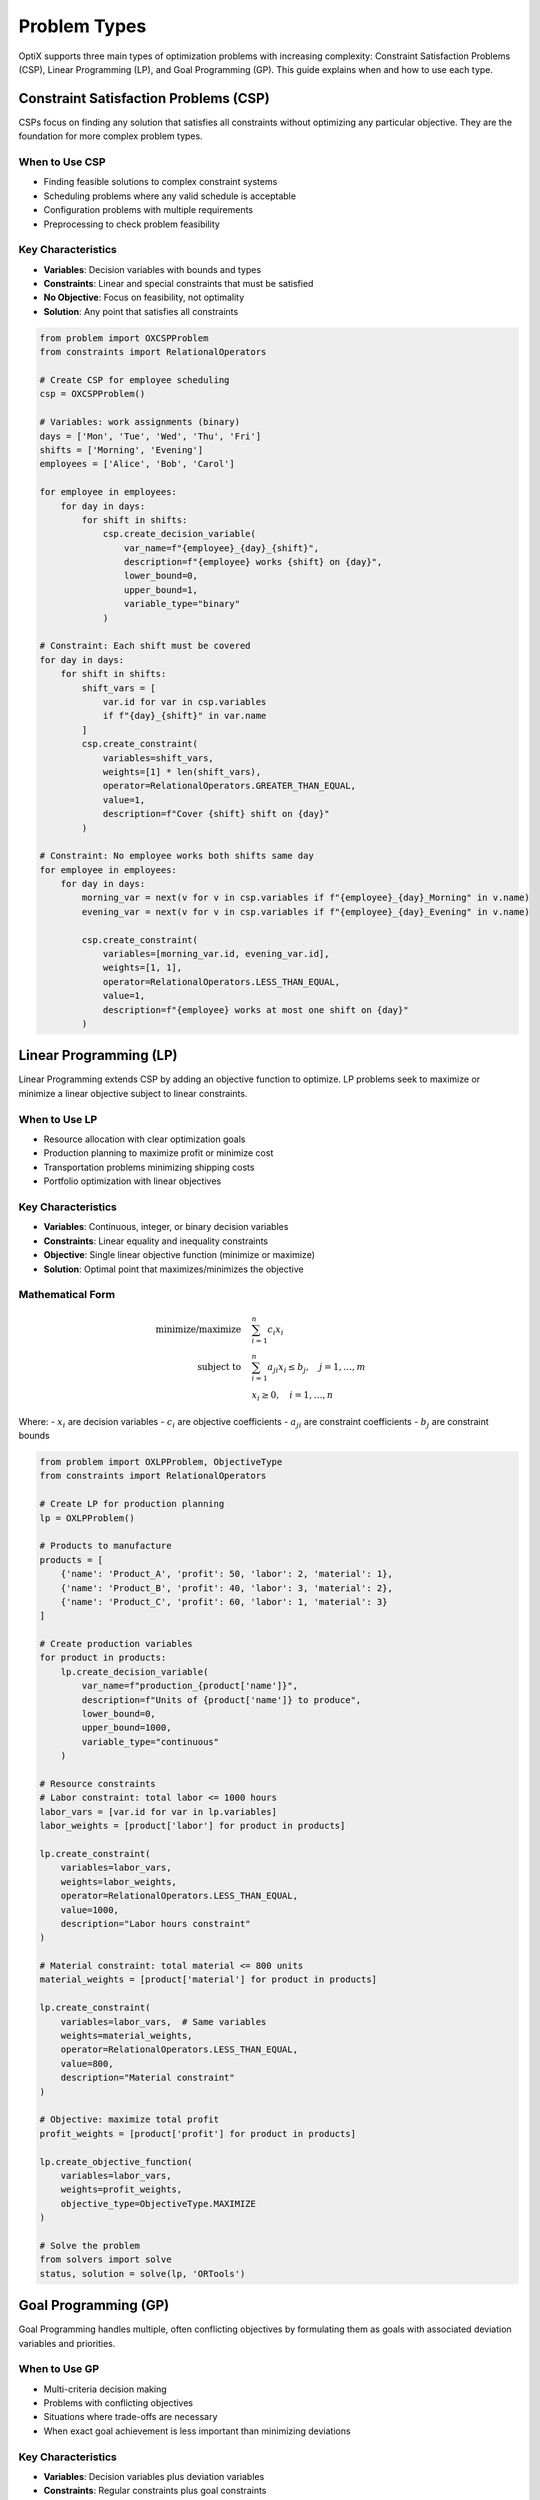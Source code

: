 Problem Types
=============

OptiX supports three main types of optimization problems with increasing complexity:
Constraint Satisfaction Problems (CSP), Linear Programming (LP), and Goal Programming (GP).
This guide explains when and how to use each type.

.. raw:: html

   <div class="problem-type-section csp">

Constraint Satisfaction Problems (CSP)
--------------------------------------

CSPs focus on finding any solution that satisfies all constraints without optimizing
any particular objective. They are the foundation for more complex problem types.

When to Use CSP
~~~~~~~~~~~~~~~

* Finding feasible solutions to complex constraint systems
* Scheduling problems where any valid schedule is acceptable
* Configuration problems with multiple requirements
* Preprocessing to check problem feasibility

Key Characteristics
~~~~~~~~~~~~~~~~~~

* **Variables**: Decision variables with bounds and types
* **Constraints**: Linear and special constraints that must be satisfied
* **No Objective**: Focus on feasibility, not optimality
* **Solution**: Any point that satisfies all constraints

.. code-block:: python

   from problem import OXCSPProblem
   from constraints import RelationalOperators

   # Create CSP for employee scheduling
   csp = OXCSPProblem()

   # Variables: work assignments (binary)
   days = ['Mon', 'Tue', 'Wed', 'Thu', 'Fri']
   shifts = ['Morning', 'Evening']
   employees = ['Alice', 'Bob', 'Carol']

   for employee in employees:
       for day in days:
           for shift in shifts:
               csp.create_decision_variable(
                   var_name=f"{employee}_{day}_{shift}",
                   description=f"{employee} works {shift} on {day}",
                   lower_bound=0,
                   upper_bound=1,
                   variable_type="binary"
               )

   # Constraint: Each shift must be covered
   for day in days:
       for shift in shifts:
           shift_vars = [
               var.id for var in csp.variables 
               if f"{day}_{shift}" in var.name
           ]
           csp.create_constraint(
               variables=shift_vars,
               weights=[1] * len(shift_vars),
               operator=RelationalOperators.GREATER_THAN_EQUAL,
               value=1,
               description=f"Cover {shift} shift on {day}"
           )

   # Constraint: No employee works both shifts same day
   for employee in employees:
       for day in days:
           morning_var = next(v for v in csp.variables if f"{employee}_{day}_Morning" in v.name)
           evening_var = next(v for v in csp.variables if f"{employee}_{day}_Evening" in v.name)
           
           csp.create_constraint(
               variables=[morning_var.id, evening_var.id],
               weights=[1, 1],
               operator=RelationalOperators.LESS_THAN_EQUAL,
               value=1,
               description=f"{employee} works at most one shift on {day}"
           )

.. raw:: html

   </div>

.. raw:: html

   <div class="problem-type-section lp">

Linear Programming (LP)
-----------------------

Linear Programming extends CSP by adding an objective function to optimize.
LP problems seek to maximize or minimize a linear objective subject to linear constraints.

When to Use LP
~~~~~~~~~~~~~~

* Resource allocation with clear optimization goals
* Production planning to maximize profit or minimize cost
* Transportation problems minimizing shipping costs
* Portfolio optimization with linear objectives

Key Characteristics
~~~~~~~~~~~~~~~~~~

* **Variables**: Continuous, integer, or binary decision variables
* **Constraints**: Linear equality and inequality constraints
* **Objective**: Single linear objective function (minimize or maximize)
* **Solution**: Optimal point that maximizes/minimizes the objective

Mathematical Form
~~~~~~~~~~~~~~~~

.. math::

   \begin{align}
   \text{minimize/maximize} \quad & \sum_{i=1}^{n} c_i x_i \\
   \text{subject to} \quad & \sum_{i=1}^{n} a_{ji} x_i \leq b_j, \quad j = 1, \ldots, m \\
   & x_i \geq 0, \quad i = 1, \ldots, n
   \end{align}

Where:
- :math:`x_i` are decision variables
- :math:`c_i` are objective coefficients  
- :math:`a_{ji}` are constraint coefficients
- :math:`b_j` are constraint bounds

.. code-block:: python

   from problem import OXLPProblem, ObjectiveType
   from constraints import RelationalOperators

   # Create LP for production planning
   lp = OXLPProblem()

   # Products to manufacture
   products = [
       {'name': 'Product_A', 'profit': 50, 'labor': 2, 'material': 1},
       {'name': 'Product_B', 'profit': 40, 'labor': 3, 'material': 2},
       {'name': 'Product_C', 'profit': 60, 'labor': 1, 'material': 3}
   ]

   # Create production variables
   for product in products:
       lp.create_decision_variable(
           var_name=f"production_{product['name']}",
           description=f"Units of {product['name']} to produce",
           lower_bound=0,
           upper_bound=1000,
           variable_type="continuous"
       )

   # Resource constraints
   # Labor constraint: total labor <= 1000 hours
   labor_vars = [var.id for var in lp.variables]
   labor_weights = [product['labor'] for product in products]
   
   lp.create_constraint(
       variables=labor_vars,
       weights=labor_weights,
       operator=RelationalOperators.LESS_THAN_EQUAL,
       value=1000,
       description="Labor hours constraint"
   )

   # Material constraint: total material <= 800 units
   material_weights = [product['material'] for product in products]
   
   lp.create_constraint(
       variables=labor_vars,  # Same variables
       weights=material_weights,
       operator=RelationalOperators.LESS_THAN_EQUAL,
       value=800,
       description="Material constraint"
   )

   # Objective: maximize total profit
   profit_weights = [product['profit'] for product in products]
   
   lp.create_objective_function(
       variables=labor_vars,
       weights=profit_weights,
       objective_type=ObjectiveType.MAXIMIZE
   )

   # Solve the problem
   from solvers import solve
   status, solution = solve(lp, 'ORTools')

.. raw:: html

   </div>

.. raw:: html

   <div class="problem-type-section gp">

Goal Programming (GP)
---------------------

Goal Programming handles multiple, often conflicting objectives by formulating
them as goals with associated deviation variables and priorities.

When to Use GP
~~~~~~~~~~~~~~

* Multi-criteria decision making
* Problems with conflicting objectives
* Situations where trade-offs are necessary
* When exact goal achievement is less important than minimizing deviations

Key Characteristics
~~~~~~~~~~~~~~~~~

* **Variables**: Decision variables plus deviation variables
* **Constraints**: Regular constraints plus goal constraints
* **Objectives**: Multiple goals with priorities or weights
* **Solution**: Minimize weighted deviations from goals

Mathematical Form
~~~~~~~~~~~~~~~~

.. math::

   \begin{align}
   \text{minimize} \quad & \sum_{i=1}^{k} w_i^+ d_i^+ + w_i^- d_i^- \\
   \text{subject to} \quad & \sum_{j=1}^{n} a_{ij} x_j + d_i^- - d_i^+ = g_i, \quad i = 1, \ldots, k \\
   & \text{regular constraints} \\
   & x_j, d_i^+, d_i^- \geq 0
   \end{align}

Where:
- :math:`d_i^+, d_i^-` are positive and negative deviation variables
- :math:`w_i^+, w_i^-` are weights for deviations
- :math:`g_i` are goal targets

.. code-block:: python

   from problem import OXGPProblem
   from constraints import RelationalOperators

   # Create GP for workforce planning
   gp = OXGPProblem()

   # Decision variables: number of employees to hire
   departments = ['Engineering', 'Sales', 'Support']
   
   for dept in departments:
       gp.create_decision_variable(
           var_name=f"hire_{dept}",
           description=f"Employees to hire in {dept}",
           lower_bound=0,
           upper_bound=50,
           variable_type="integer"
       )

   # Goal constraints with priorities
   goals = [
       {
           'description': 'Total workforce target of 100 employees',
           'variables': [var.id for var in gp.variables],
           'weights': [1, 1, 1],
           'target': 100,
           'priority': 1
       },
       {
           'description': 'Engineering should be 40% of workforce',
           'variables': [gp.variables[0].id],  # Engineering
           'weights': [1],
           'target': 40,
           'priority': 2
       },
       {
           'description': 'Balance between Sales and Support',
           'variables': [gp.variables[1].id, gp.variables[2].id],  # Sales, Support
           'weights': [1, -1],
           'target': 0,  # Equal hiring
           'priority': 3
       }
   ]

   # Add goal constraints
   for goal in goals:
       gp.create_goal_constraint(
           variables=goal['variables'],
           weights=goal['weights'],
           target_value=goal['target'],
           description=goal['description']
       )

   # Additional regular constraints
   # Budget constraint: hiring costs <= $500,000
   hiring_costs = [80000, 60000, 50000]  # Cost per hire by department
   
   gp.create_constraint(
       variables=[var.id for var in gp.variables],
       weights=hiring_costs,
       operator=RelationalOperators.LESS_THAN_EQUAL,
       value=500000,
       description="Budget constraint"
   )

.. raw:: html

   </div>

Problem Type Comparison
----------------------

.. raw:: html

   <table class="performance-table">
     <thead>
       <tr>
         <th>Aspect</th>
         <th>CSP</th>
         <th>LP</th>
         <th>GP</th>
       </tr>
     </thead>
     <tbody>
       <tr>
         <td><strong>Primary Goal</strong></td>
         <td>Find feasible solution</td>
         <td>Optimize single objective</td>
         <td>Balance multiple objectives</td>
       </tr>
       <tr>
         <td><strong>Objective Function</strong></td>
         <td>None</td>
         <td>Single linear objective</td>
         <td>Multiple goals with priorities</td>
       </tr>
       <tr>
         <td><strong>Solution Type</strong></td>
         <td>Any feasible point</td>
         <td>Optimal point</td>
         <td>Best compromise point</td>
       </tr>
       <tr>
         <td><strong>Complexity</strong></td>
         <td>Low</td>
         <td>Medium</td>
         <td>High</td>
       </tr>
       <tr>
         <td><strong>Use Cases</strong></td>
         <td>Scheduling, Configuration</td>
         <td>Resource allocation, Planning</td>
         <td>Multi-criteria decisions</td>
       </tr>
     </tbody>
   </table>

Advanced Problem Features
------------------------

Special Constraints
~~~~~~~~~~~~~~~~~

All problem types support special constraints for non-linear operations:

.. code-block:: python

   from problem import SpecialConstraintType

   # Multiplication constraint: production * price = revenue
   problem.create_special_constraint(
       constraint_type=SpecialConstraintType.MULTIPLICATION,
       left_variable_id=production_var.id,
       right_variable_id=price_var.id,
       result_variable_id=revenue_var.id
   )

   # Conditional constraint: if condition then action
   problem.create_special_constraint(
       constraint_type=SpecialConstraintType.CONDITIONAL,
       left_variable_id=condition_var.id,
       right_variable_id=action_var.id,
       result_variable_id=result_var.id
   )

Database Integration
~~~~~~~~~~~~~~~~~~

Create variables and constraints from data objects:

.. code-block:: python

   from data import OXData, OXDatabase

   # Create data structure
   facilities = OXDatabase([
       OXData(name="Plant_A", capacity=500, cost=1000),
       OXData(name="Plant_B", capacity=300, cost=800)
   ])

   customers = OXDatabase([
       OXData(name="Customer_1", demand=200, location="NY"),
       OXData(name="Customer_2", demand=150, location="CA")
   ])

   # Create variables from Cartesian product
   problem.create_variables_from_database_objects(
       database_objects=[facilities, customers],
       variable_name_template="ship_{0}_{1}",
       variable_description_template="Shipment from {0} to {1}",
       lower_bound=0,
       upper_bound=1000
   )

Problem Selection Guide
----------------------

Choosing the Right Problem Type
~~~~~~~~~~~~~~~~~~~~~~~~~~~~~~

.. raw:: html

   <div class="feature-grid">
     <div class="feature-card">
       <h3>Choose CSP When:</h3>
       <ul>
         <li>Any feasible solution is acceptable</li>
         <li>Checking if constraints can be satisfied</li>
         <li>Constraint complexity is the main challenge</li>
         <li>No clear optimization criterion exists</li>
       </ul>
     </div>
     <div class="feature-card">
       <h3>Choose LP When:</h3>
       <ul>
         <li>Clear single objective exists</li>
         <li>Linear relationships dominate</li>
         <li>Optimal solution is required</li>
         <li>Resource allocation is the focus</li>
       </ul>
     </div>
     <div class="feature-card">
       <h3>Choose GP When:</h3>
       <ul>
         <li>Multiple conflicting objectives</li>
         <li>Trade-offs are necessary</li>
         <li>Stakeholder preferences vary</li>
         <li>Compromise solutions are acceptable</li>
       </ul>
     </div>
   </div>

Migration Between Problem Types
~~~~~~~~~~~~~~~~~~~~~~~~~~~~~~

You can easily migrate between problem types as requirements evolve:

.. code-block:: python

   # Start with CSP to check feasibility
   csp = OXCSPProblem()
   # ... add variables and constraints

   # Convert to LP when objective becomes clear
   lp = OXLPProblem()
   # Copy variables and constraints from CSP
   for variable in csp.variables:
       lp.add_variable(variable)
   for constraint in csp.constraints:
       lp.add_constraint(constraint)
   
   # Add objective function
   lp.create_objective_function(variables, weights, ObjectiveType.MAXIMIZE)

   # Evolve to GP when multiple objectives emerge
   gp = OXGPProblem()
   # Copy from LP and add goal constraints

Best Practices
--------------

Problem Modeling
~~~~~~~~~~~~~~~

1. **Start Simple**: Begin with CSP to ensure feasibility
2. **Add Gradually**: Introduce objectives and goals incrementally
3. **Validate Early**: Check constraints before adding complexity
4. **Use Data**: Leverage database integration for complex scenarios

Performance Tips
~~~~~~~~~~~~~~~

1. **Variable Bounds**: Tighten bounds to reduce search space
2. **Constraint Order**: Place restrictive constraints first
3. **Problem Size**: Monitor variable and constraint counts
4. **Solver Selection**: Choose appropriate solver for problem type

Common Pitfalls
~~~~~~~~~~~~~~

1. **Infeasible Problems**: Over-constraining the solution space
2. **Unbounded Objectives**: Missing constraints on decision variables
3. **Numerical Issues**: Very large or very small coefficients
4. **Goal Conflicts**: Incompatible goals in GP problems

.. tip::
   **Development Workflow**: Start with CSP to validate your constraint model,
   then add objectives to create LP, and finally introduce multiple goals for GP.

See Also
--------

* :doc:`../quickstart` - Get started with your first problem
* :doc:`constraints` - Advanced constraint modeling
* :doc:`../examples/index` - Real-world problem examples
* :doc:`../api/problem` - Complete API reference